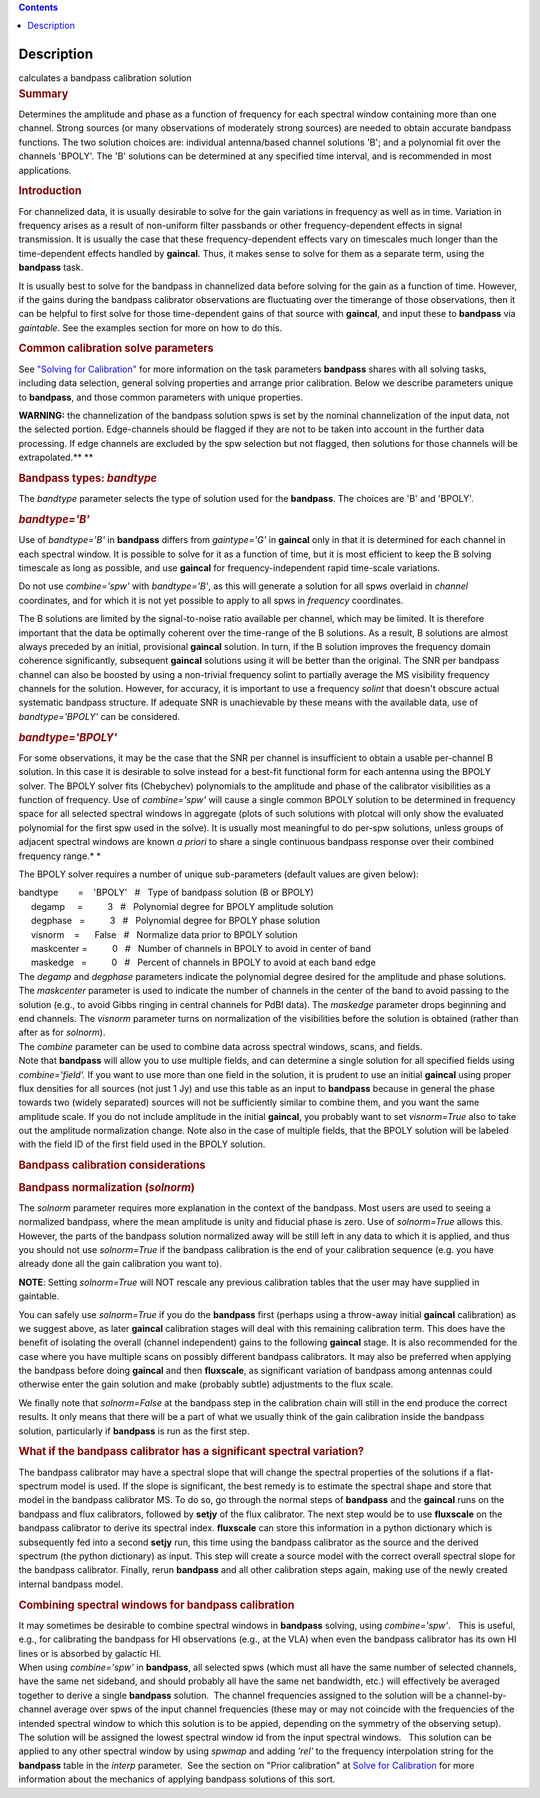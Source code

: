 .. contents::
   :depth: 3
..

.. container::
   :name: viewlet-above-content-title

Description
===========

.. container::
   :name: viewlet-below-content-title

.. container:: documentDescription description

   calculates a bandpass calibration solution

.. container:: section
   :name: viewlet-above-content-body

.. container:: section
   :name: content-core

   .. container::
      :name: parent-fieldname-text

      .. rubric:: Summary
         :name: summary

      Determines the amplitude and phase as a function of frequency for
      each spectral window containing more than one channel. Strong
      sources (or many observations of moderately strong sources) are
      needed to obtain accurate bandpass functions. The two solution
      choices are: individual antenna/based channel solutions 'B'; and a
      polynomial fit over the channels 'BPOLY'. The 'B' solutions can be
      determined at any specified time interval, and is recommended in
      most applications.

       

      .. rubric:: Introduction
         :name: introduction

      For channelized data, it is usually desirable to solve for the
      gain variations in frequency as well as in time. Variation in
      frequency arises as a result of non-uniform filter passbands or
      other frequency-dependent effects in signal transmission. It is
      usually the case that these frequency-dependent effects vary on
      timescales much longer than the time-dependent effects handled by
      **gaincal**. Thus, it makes sense to solve for them as a separate
      term, using the **bandpass** task.

      It is usually best to solve for the bandpass in channelized data
      before solving for the gain as a function of time. However, if the
      gains during the bandpass calibrator observations are fluctuating
      over the timerange of those observations, then it can be helpful
      to first solve for those time-dependent gains of that source with
      **gaincal**, and input these to **bandpass** via *gaintable*. See
      the examples section for more on how to do this.

      .. rubric:: Common calibration solve parameters
         :name: common-calibration-solve-parameters

      See `"Solving for
      Calibration" <https://casa.nrao.edu/casadocs-devel/stable/calibration-and-visibility-data/synthesis-calibration/solving-for-calibration>`__
      for more information on the task parameters **bandpass** shares
      with all solving tasks, including data selection, general solving
      properties and arrange prior calibration. Below we describe
      parameters unique to **bandpass**, and those common parameters
      with unique properties.

      .. container:: alert-box

         **WARNING:** the channelization of the bandpass solution spws
         is set by the nominal channelization of the input data, not the
         selected portion. Edge-channels should be flagged if they are
         not to be taken into account in the further data processing. If
         edge channels are excluded by the spw selection but not
         flagged, then solutions for those channels will be
         extrapolated.\ **
         **

       

      .. rubric:: Bandpass types: *bandtype*
         :name: bandpass-types-bandtype

      The *bandtype* parameter selects the type of solution used for the
      **bandpass**. The choices are 'B' and 'BPOLY'.

      .. rubric:: *bandtype='B'*
         :name: bandtypeb

      Use of *bandtype='B'* in **bandpass** differs from *gaintype='G'*
      in **gaincal** only in that it is determined for each channel in
      each spectral window. It is possible to solve for it as a function
      of time, but it is most efficient to keep the B solving timescale
      as long as possible, and use **gaincal** for frequency-independent
      rapid time-scale variations.

      Do not use *combine='spw'* with *bandtype='B'*, as this will
      generate a solution for all spws overlaid in *channel*
      coordinates, and for which it is not yet possible to apply to all
      spws in *frequency* coordinates.

      The B solutions are limited by the signal-to-noise ratio available
      per channel, which may be limited. It is therefore important that
      the data be optimally coherent over the time-range of the B
      solutions. As a result, B solutions are almost always preceded by
      an initial, provisional **gaincal** solution. In turn, if the B
      solution improves the frequency domain coherence significantly,
      subsequent **gaincal** solutions using it will be better than the
      original. The SNR per bandpass channel can also be boosted by
      using a non-trivial frequency solint to partially average the MS
      visibility frequency channels for the solution. However, for
      accuracy, it is important to use a frequency *solint* that doesn't
      obscure actual systematic bandpass structure. If adequate SNR is
      unachievable by these means with the available data, use of
      *bandtype='BPOLY'* can be considered.

      .. rubric:: *bandtype='BPOLY'*
         :name: bandtypebpoly

      For some observations, it may be the case that the SNR per channel
      is insufficient to obtain a usable per-channel B solution. In this
      case it is desirable to solve instead for a best-fit functional
      form for each antenna using the BPOLY solver. The BPOLY solver
      fits (Chebychev) polynomials to the amplitude and phase of the
      calibrator visibilities as a function of frequency. Use of
      *combine='spw'* will cause a single common BPOLY solution to be
      determined in frequency space for all selected spectral windows in
      aggregate (plots of such solutions with plotcal will only show the
      evaluated polynomial for the first spw used in the solve). It is
      usually most meaningful to do per-spw solutions, unless groups of
      adjacent spectral windows are known *a priori* to share a single
      continuous bandpass response over their combined frequency
      range.\ *
      *

      The BPOLY solver requires a number of unique sub-parameters
      (default values are given below):

      .. container:: casa-input-box

         | bandtype        =    'BPOLY'   #   Type of bandpass solution
           (B or BPOLY)
         |      degamp     =          3   #   Polynomial degree for
           BPOLY amplitude solution
         |      degphase   =          3   #   Polynomial degree for
           BPOLY phase solution
         |      visnorm    =      False   #   Normalize data prior to
           BPOLY solution
         |      maskcenter =          0   #   Number of channels in
           BPOLY to avoid in center of band
         |      maskedge   =          0   #   Percent of channels in
           BPOLY to avoid at each band edge

      | The *degamp* and *degphase* parameters indicate the polynomial
        degree desired for the amplitude and phase solutions. The
        *maskcenter* parameter is used to indicate the number of
        channels in the center of the band to avoid passing to the
        solution (e.g., to avoid Gibbs ringing in central channels for
        PdBI data). The *maskedge* parameter drops beginning and end
        channels. The *visnorm* parameter turns on normalization of the
        visibilities before the solution is obtained (rather than after
        as for *solnorm*).
      | The *combine* parameter can be used to combine data across
        spectral windows, scans, and fields.
      | Note that **bandpass** will allow you to use multiple fields,
        and can determine a single solution for all specified fields
        using *combine='field'.* If you want to use more than one field
        in the solution, it is prudent to use an initial **gaincal**
        using proper flux densities for all sources (not just 1 Jy) and
        use this table as an input to **bandpass** because in general
        the phase towards two (widely separated) sources will not be
        sufficiently similar to combine them, and you want the same
        amplitude scale. If you do not include amplitude in the initial
        **gaincal**, you probably want to set *visnorm=True* also to
        take out the amplitude normalization change. Note also in the
        case of multiple fields, that the BPOLY solution will be labeled
        with the field ID of the first field used in the BPOLY solution.

       

      .. rubric:: Bandpass calibration considerations
         :name: bandpass-calibration-considerations

      .. rubric:: Bandpass normalization (*solnorm*)
         :name: bandpass-normalization-solnorm

      The *solnorm* parameter requires more explanation in the context
      of the bandpass. Most users are used to seeing a normalized
      bandpass, where the mean amplitude is unity and fiducial phase is
      zero. Use of *solnorm=True* allows this. However, the parts of the
      bandpass solution normalized away will be still left in any data
      to which it is applied, and thus you should not use *solnorm=True*
      if the bandpass calibration is the end of your calibration
      sequence (e.g. you have already done all the gain calibration you
      want to).

      .. container:: info-box

         **NOTE**: Setting *solnorm=True* will NOT rescale any previous
         calibration tables that the user may have supplied in
         gaintable.

      You can safely use *solnorm=True* if you do the **bandpass** first
      (perhaps using a throw-away initial **gaincal** calibration) as we
      suggest above, as later **gaincal** calibration stages will deal
      with this remaining calibration term. This does have the benefit
      of isolating the overall (channel independent) gains to the
      following **gaincal** stage. It is also recommended for the case
      where you have multiple scans on possibly different bandpass
      calibrators. It may also be preferred when applying the bandpass
      before doing **gaincal** and then **fluxscale**, as significant
      variation of bandpass among antennas could otherwise enter the
      gain solution and make (probably subtle) adjustments to the flux
      scale.

      We finally note that *solnorm=False* at the bandpass step in the
      calibration chain will still in the end produce the correct
      results. It only means that there will be a part of what we
      usually think of the gain calibration inside the bandpass
      solution, particularly if **bandpass** is run as the first step.

      .. rubric:: What if the bandpass calibrator has a significant
         spectral variation?
         :name: what-if-the-bandpass-calibrator-has-a-significant-spectral-variation

      The bandpass calibrator may have a spectral slope that will change
      the spectral properties of the solutions if a flat-spectrum model
      is used. If the slope is significant, the best remedy is to
      estimate the spectral shape and store that model in the bandpass
      calibrator MS. To do so, go through the normal steps of
      **bandpass** and the **gaincal** runs on the bandpass and flux
      calibrators, followed by **setjy** of the flux calibrator. The
      next step would be to use **fluxscale** on the bandpass calibrator
      to derive its spectral index. **fluxscale** can store this
      information in a python dictionary which is subsequently fed into
      a second **setjy** run, this time using the bandpass calibrator as
      the source and the derived spectrum (the python dictionary) as
      input. This step will create a source model with the correct
      overall spectral slope for the bandpass calibrator. Finally, rerun
      **bandpass** and all other calibration steps again, making use of
      the newly created internal bandpass model.

      .. rubric:: Combining spectral windows for bandpass calibration
         :name: combining-spectral-windows-for-bandpass-calibration

      .. container::

         It may sometimes be desirable to combine spectral windows in
         **bandpass** solving, using *combine='spw'*.   This is useful,
         e.g., for calibrating the bandpass for HI observations (e.g.,
         at the VLA) when even the bandpass calibrator has its own HI
         lines or is absorbed by galactic HI.

      .. container::

         When using *combine='spw'* in **bandpass**, all selected spws
         (which must all have the same number of selected channels, have
         the same net sideband, and should probably all have the same
         net bandwidth, etc.) will effectively be averaged together to
         derive a single **bandpass** solution.  The channel frequencies
         assigned to the solution will be a channel-by-channel average
         over spws of the input channel frequencies (these may or may
         not coincide with the frequencies of the intended spectral
         window to which this solution is to be appied, depending on the
         symmetry of the observing setup).  The solution will be
         assigned the lowest spectral window id from the input spectral
         windows.   This solution can be applied to any other spectral
         window by using *spwmap* and adding *'rel'* to the frequency
         interpolation string for the **bandpass** table in the *interp*
         parameter.  See the section on "Prior calibration" at `Solve
         for
         Calibration <https://casa.nrao.edu/casadocs-devel/stable/calibration-and-visibility-data/synthesis-calibration/solving-for-calibration>`__
         for more information about the mechanics of applying bandpass
         solutions of this sort.

      .. container::

          

.. container:: section
   :name: viewlet-below-content-body
